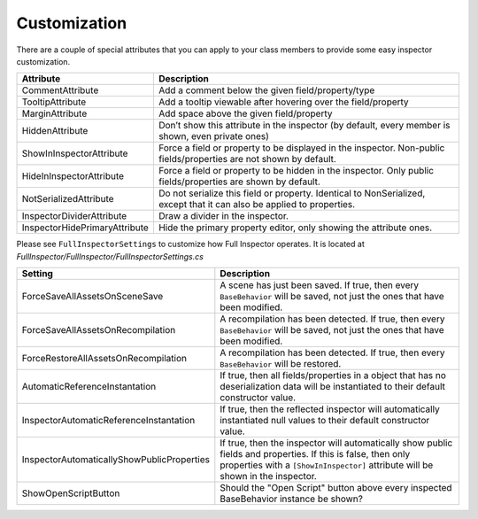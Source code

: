 .. highlight:: csharp

Customization
=============

There are a couple of special attributes that you can apply to your class members to provide some easy inspector customization.


=============================   ======================================================================
**Attribute**                   **Description**
-----------------------------   ----------------------------------------------------------------------
CommentAttribute                Add a comment below the given field/property/type

TooltipAttribute                Add a tooltip viewable after hovering over the field/property

MarginAttribute                 Add space above the given field/property

HiddenAttribute                 Don’t show this attribute in the inspector (by default, every member is shown, even private ones)

ShowInInspectorAttribute        Force a field or property to be displayed in the inspector. Non-public fields/properties are not shown by default.

HideInInspectorAttribute        Force a field or property to be hidden in the inspector. Only public fields/properties are shown by default.

NotSerializedAttribute          Do not serialize this field or property. Identical to NonSerialized, except that it can also be applied to properties.

InspectorDividerAttribute       Draw a divider in the inspector.

InspectorHidePrimaryAttribute   Hide the primary property editor, only showing the attribute ones.

=============================   ======================================================================

Please see ``FullInspectorSettings`` to customize how Full Inspector operates. It is located at *FullInspector/FullInspector/FullInspectorSettings.cs*


==========================================      ============================================================
**Setting**                                     **Description**
------------------------------------------      ------------------------------------------------------------
ForceSaveAllAssetsOnSceneSave                   A scene has just been saved. If true, then every ``BaseBehavior`` will be saved, not just the ones that have been modified.

ForceSaveAllAssetsOnRecompilation               A recompilation has been detected. If true, then every ``BaseBehavior`` will be saved, not just the ones that have been modified.

ForceRestoreAllAssetsOnRecompilation            A recompilation has been detected. If true, then every ``BaseBehavior`` will be restored.

AutomaticReferenceInstantation                  If true, then all fields/properties in a object that has no deserialization data will be instantiated to their default constructor value.

InspectorAutomaticReferenceInstantation         If true, then the reflected inspector will automatically instantiated null values to their default constructor value.

InspectorAutomaticallyShowPublicProperties      If true, then the inspector will automatically show public fields and properties. If this is false, then only properties with a ``[ShowInInspector]`` attribute will be shown in the inspector.

ShowOpenScriptButton                            Should the "Open Script" button above every inspected BaseBehavior instance be shown?

==========================================      ============================================================
